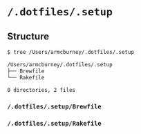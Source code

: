 * =/.dotfiles/.setup=
** Structure
#+BEGIN_SRC bash
$ tree /Users/armcburney/.dotfiles/.setup

/Users/armcburney/.dotfiles/.setup
├── Brewfile
└── Rakefile

0 directories, 2 files

#+END_SRC
*** =/.dotfiles/.setup/Brewfile=
*** =/.dotfiles/.setup/Rakefile=